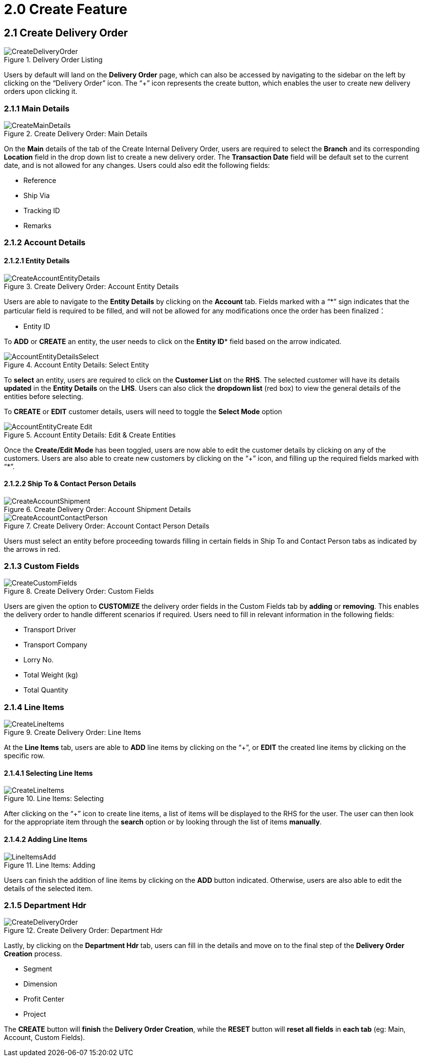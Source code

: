 [#h3_internal-delivery-order-applet_create_delivery_order]
= 2.0 Create Feature

==  2.1 Create Delivery Order

.Delivery Order Listing
image::CreateDeliveryOrder.png[align="center"]

Users by default will land on the *Delivery Order* page, which can also be accessed by navigating to the sidebar on the left by clicking on the “Delivery Order” icon. The “+” icon represents the create button, which enables the user to create new delivery orders upon clicking it.

=== 2.1.1 Main Details

.Create Delivery Order: Main Details
image::CreateMainDetails.png[align="center"]

On the *Main* details of the tab of the Create Internal Delivery Order, users are required to select the *Branch* and its corresponding *Location* field in the drop down list to create a new delivery order. The *Transaction Date* field will be default set to the current date, and is not allowed for any changes. Users could also edit the following fields:

* Reference
* Ship Via
* Tracking ID
* Remarks

=== 2.1.2 Account Details

==== 2.1.2.1 Entity Details

.Create Delivery Order: Account Entity Details
image::CreateAccountEntityDetails.png[align="center"]

Users are able to navigate to the *Entity Details* by clicking on the *Account* tab. Fields marked with  a “*” sign indicates that the particular field is required to be filled, and will not be allowed for any modifications once the order has been finalized：

* Entity ID

To *ADD* or *CREATE* an entity, the user needs to click on the *Entity ID** field based on the arrow indicated.

.Account Entity Details: Select Entity
image::AccountEntityDetailsSelect.png[align="center"]

To *select* an entity, users are required to click on the *Customer List* on the *RHS*. The selected customer will have its details *updated* in the *Entity Details* on the *LHS*. Users can also click the *dropdown list* (red box) to view the general details of the entities before selecting.

To *CREATE* or *EDIT* customer details, users will need to toggle the *Select Mode* option

.Account Entity Details: Edit & Create Entities
image::AccountEntityCreate_Edit.png[align="center"]

Once the *Create/Edit Mode* has been toggled, users are now able to edit the customer details by clicking on any of the customers. Users are also able to create new customers by clicking on the “+” icon, and filling up the required fields marked with “*”.

==== 2.1.2.2 Ship To & Contact Person Details

.Create Delivery Order: Account Shipment Details
image::CreateAccountShipment.png[align="center"]

.Create Delivery Order: Account Contact Person Details
image::CreateAccountContactPerson.png[align="center"]

Users must select an entity before proceeding towards filling in certain fields in Ship To and Contact Person tabs as indicated by the arrows in red.

=== 2.1.3 Custom Fields

.Create Delivery Order: Custom Fields
image::CreateCustomFields.png[align="center"]

Users are given the option to *CUSTOMIZE* the delivery order fields in the Custom Fields tab by *adding* or *removing*. This enables the delivery order to handle different scenarios if required. Users need to fill in relevant information in the following fields:

* Transport Driver
* Transport Company
* Lorry No.
* Total Weight (kg)
* Total Quantity

=== 2.1.4 Line Items

.Create Delivery Order: Line Items
image::CreateLineItems.png[align="center"]

At the *Line Items* tab, users are able to *ADD* line items by clicking on the “+”, or *EDIT* the created line items by clicking on the specific row.

==== 2.1.4.1 Selecting Line Items

.Line Items: Selecting
image::CreateLineItems.png[align="center"]

After clicking on the “+” icon to create line items, a list of items will be displayed to the RHS for the user. The user can then look for the appropriate item through the *search* option or by looking through the list of items *manually*.

==== 2.1.4.2 Adding Line Items

.Line Items: Adding
image::LineItemsAdd.png[align="center"]

Users can finish the addition of line items by clicking on the *ADD* button indicated. Otherwise, users are also able to edit the details of the selected item.

=== 2.1.5 Department Hdr

.Create Delivery Order: Department Hdr
image::CreateDeliveryOrder.png[align="center"]

Lastly, by clicking on the *Department Hdr* tab, users can fill in the details and move on to the final step of the *Delivery Order Creation* process.

* Segment
* Dimension
* Profit Center
* Project

The *CREATE* button will *finish* the *Delivery Order Creation*, while the *RESET* button will *reset all fields* in *each tab* (eg: Main, Account, Custom Fields).